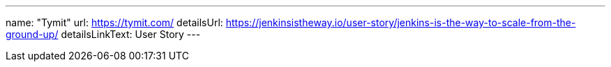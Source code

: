 ---
name: "Tymit"
url: https://tymit.com/
detailsUrl: https://jenkinsistheway.io/user-story/jenkins-is-the-way-to-scale-from-the-ground-up/
detailsLinkText: User Story
---
